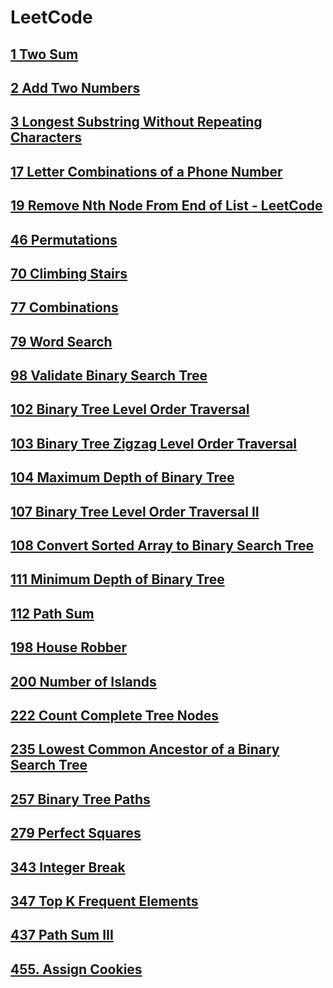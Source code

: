 * LeetCode
** [[file:1TwoSum.org][1 Two Sum]] 
** [[file:2AddTwoNumbers.org][2 Add Two Numbers]] 
** [[file:3LongestSubstringWithoutRepeatingCharacters.org][3 Longest Substring Without Repeating Characters]] 
** [[file:17LetterCombinationsofaPhoneNumber.org][17 Letter Combinations of a Phone Number]] 
** [[file:19RemoveNthNodeFromEndofList.org][19 Remove Nth Node From End of List - LeetCode]] 
** [[file:46Permutations.org][46 Permutations]]
** [[file:70ClimbingStairs.org][70 Climbing Stairs]] 
** [[file:77Combinations.org][77 Combinations]] 
** [[file:79WordSearch.org][79 Word Search]] 
** [[file:98ValidateBinarySearchTree.org][98 Validate Binary Search Tree]] 
** [[file:102BinaryTreeLevelOrderTraversal.org][102 Binary Tree Level Order Traversal]] 
** [[file:103BinaryTreeZigzagLevelOrderTraversal.org][103 Binary Tree Zigzag Level Order Traversal]] 
** [[file:104MaximumDepthofBinaryTree.org][104 Maximum Depth of Binary Tree]] 
** [[file:107BinaryTreeLevelOrderTraversalII.org][107 Binary Tree Level Order Traversal II]] 
** [[file:108ConvertSortedArraytoBinarySearchTree.org][108 Convert Sorted Array to Binary Search Tree]] 
** [[file:111MinimumDepthofBinaryTree.org][111 Minimum Depth of Binary Tree]] 
** [[file:112PathSum.org][112 Path Sum]] 
** [[file:198HouseRobber.org][198 House Robber]] 
** [[file:200NumberofIslands.org][200 Number of Islands]]
** [[file:222CountCompleteTreeNodes.org][222 Count Complete Tree Nodes]] 
** [[file:235LowestCommonAncestorofaBinarySearchTree.org][235 Lowest Common Ancestor of a Binary Search Tree]] 
** [[file:257BinaryTreePaths.org][257 Binary Tree Paths]] 
** [[file:279PerfectSquares.org][279 Perfect Squares]] 
** [[file:343IntegerBreak.org][343 Integer Break]] 
** [[file:347TopKFrequentElements.org][347 Top K Frequent Elements]] 
** [[file:437PathSumIII.org][437 Path Sum III]]
** [[file:455AssignCookies.org][455. Assign Cookies]] 
